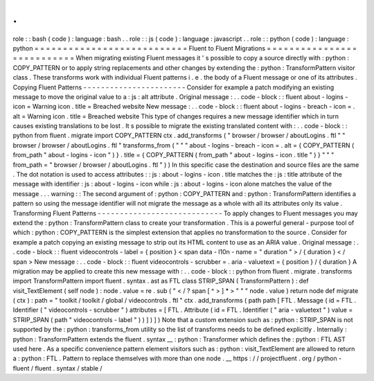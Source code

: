 .
.
role
:
:
bash
(
code
)
:
language
:
bash
.
.
role
:
:
js
(
code
)
:
language
:
javascript
.
.
role
:
:
python
(
code
)
:
language
:
python
=
=
=
=
=
=
=
=
=
=
=
=
=
=
=
=
=
=
=
=
=
=
=
=
=
=
=
Fluent
to
Fluent
Migrations
=
=
=
=
=
=
=
=
=
=
=
=
=
=
=
=
=
=
=
=
=
=
=
=
=
=
=
When
migrating
existing
Fluent
messages
it
'
s
possible
to
copy
a
source
directly
with
:
python
:
COPY_PATTERN
or
to
apply
string
replacements
and
other
changes
by
extending
the
:
python
:
TransformPattern
visitor
class
.
These
transforms
work
with
individual
Fluent
patterns
i
.
e
.
the
body
of
a
Fluent
message
or
one
of
its
attributes
.
Copying
Fluent
Patterns
-
-
-
-
-
-
-
-
-
-
-
-
-
-
-
-
-
-
-
-
-
-
-
Consider
for
example
a
patch
modifying
an
existing
message
to
move
the
original
value
to
a
:
js
:
alt
attribute
.
Original
message
:
.
.
code
-
block
:
:
fluent
about
-
logins
-
icon
=
Warning
icon
.
title
=
Breached
website
New
message
:
.
.
code
-
block
:
:
fluent
about
-
logins
-
breach
-
icon
=
.
alt
=
Warning
icon
.
title
=
Breached
website
This
type
of
changes
requires
a
new
message
identifier
which
in
turn
causes
existing
translations
to
be
lost
.
It
s
possible
to
migrate
the
existing
translated
content
with
:
.
.
code
-
block
:
:
python
from
fluent
.
migrate
import
COPY_PATTERN
ctx
.
add_transforms
(
"
browser
/
browser
/
aboutLogins
.
ftl
"
"
browser
/
browser
/
aboutLogins
.
ftl
"
transforms_from
(
"
"
"
about
-
logins
-
breach
-
icon
=
.
alt
=
{
COPY_PATTERN
(
from_path
"
about
-
logins
-
icon
"
)
}
.
title
=
{
COPY_PATTERN
(
from_path
"
about
-
logins
-
icon
.
title
"
)
}
"
"
"
from_path
=
"
browser
/
browser
/
aboutLogins
.
ftl
"
)
)
In
this
specific
case
the
destination
and
source
files
are
the
same
.
The
dot
notation
is
used
to
access
attributes
:
:
js
:
about
-
logins
-
icon
.
title
matches
the
:
js
:
title
attribute
of
the
message
with
identifier
:
js
:
about
-
logins
-
icon
while
:
js
:
about
-
logins
-
icon
alone
matches
the
value
of
the
message
.
.
.
warning
:
:
The
second
argument
of
:
python
:
COPY_PATTERN
and
:
python
:
TransformPattern
identifies
a
pattern
so
using
the
message
identifier
will
not
migrate
the
message
as
a
whole
with
all
its
attributes
only
its
value
.
Transforming
Fluent
Patterns
-
-
-
-
-
-
-
-
-
-
-
-
-
-
-
-
-
-
-
-
-
-
-
-
-
-
-
-
To
apply
changes
to
Fluent
messages
you
may
extend
the
:
python
:
TransformPattern
class
to
create
your
transformation
.
This
is
a
powerful
general
-
purpose
tool
of
which
:
python
:
COPY_PATTERN
is
the
simplest
extension
that
applies
no
transformation
to
the
source
.
Consider
for
example
a
patch
copying
an
existing
message
to
strip
out
its
HTML
content
to
use
as
an
ARIA
value
.
Original
message
:
.
.
code
-
block
:
:
fluent
videocontrols
-
label
=
{
position
}
<
span
data
-
l10n
-
name
=
"
duration
"
>
/
{
duration
}
<
/
span
>
New
message
:
.
.
code
-
block
:
:
fluent
videocontrols
-
scrubber
=
.
aria
-
valuetext
=
{
position
}
/
{
duration
}
A
migration
may
be
applied
to
create
this
new
message
with
:
.
.
code
-
block
:
:
python
from
fluent
.
migrate
.
transforms
import
TransformPattern
import
fluent
.
syntax
.
ast
as
FTL
class
STRIP_SPAN
(
TransformPattern
)
:
def
visit_TextElement
(
self
node
)
:
node
.
value
=
re
.
sub
(
"
<
/
?
span
[
^
>
]
*
>
"
"
"
node
.
value
)
return
node
def
migrate
(
ctx
)
:
path
=
"
toolkit
/
toolkit
/
global
/
videocontrols
.
ftl
"
ctx
.
add_transforms
(
path
path
[
FTL
.
Message
(
id
=
FTL
.
Identifier
(
"
videocontrols
-
scrubber
"
)
attributes
=
[
FTL
.
Attribute
(
id
=
FTL
.
Identifier
(
"
aria
-
valuetext
"
)
value
=
STRIP_SPAN
(
path
"
videocontrols
-
label
"
)
)
]
)
]
)
Note
that
a
custom
extension
such
as
:
python
:
STRIP_SPAN
is
not
supported
by
the
:
python
:
transforms_from
utility
so
the
list
of
transforms
needs
to
be
defined
explicitly
.
Internally
:
python
:
TransformPattern
extends
the
fluent
.
syntax
__
:
python
:
Transformer
which
defines
the
:
python
:
FTL
AST
used
here
.
As
a
specific
convenience
pattern
element
visitors
such
as
:
python
:
visit_TextElement
are
allowed
to
return
a
:
python
:
FTL
.
Pattern
to
replace
themselves
with
more
than
one
node
.
__
https
:
/
/
projectfluent
.
org
/
python
-
fluent
/
fluent
.
syntax
/
stable
/
